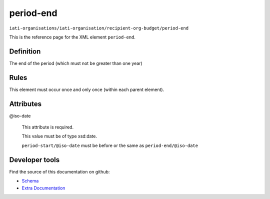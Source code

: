 period-end
==========

``iati-organisations/iati-organisation/recipient-org-budget/period-end``

This is the reference page for the XML element ``period-end``. 

.. index::
  single: period-end

Definition
~~~~~~~~~~


The end of the period (which must not be greater than one year)


Rules
~~~~~








This element must occur once and only once (within each parent element).







Attributes
~~~~~~~~~~


.. _iati-organisations/iati-organisation/recipient-org-budget/period-end/.iso-date:

@iso-date
  

  This attribute is required.



  This value must be of type xsd:date.



  ``period-start/@iso-date`` must be before or the same as ``period-end/@iso-date``





Developer tools
~~~~~~~~~~~~~~~

Find the source of this documentation on github:

* `Schema <https://github.com/IATI/IATI-Schemas/blob/version-2.03/iati-organisations-schema.xsd#L295>`_
* `Extra Documentation <https://github.com/IATI/IATI-Extra-Documentation/blob/version-2.03/fr/organisation-standard/iati-organisations/iati-organisation/recipient-org-budget/period-end.rst>`_

